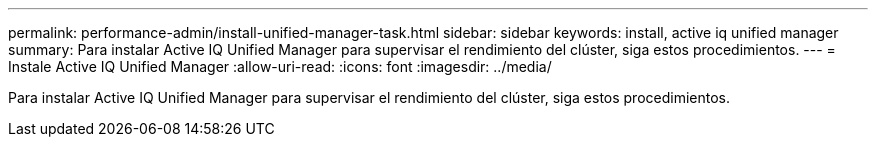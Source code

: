 ---
permalink: performance-admin/install-unified-manager-task.html 
sidebar: sidebar 
keywords: install, active iq unified manager 
summary: Para instalar Active IQ Unified Manager para supervisar el rendimiento del clúster, siga estos procedimientos. 
---
= Instale Active IQ Unified Manager
:allow-uri-read: 
:icons: font
:imagesdir: ../media/


[role="lead"]
Para instalar Active IQ Unified Manager para supervisar el rendimiento del clúster, siga estos procedimientos.
